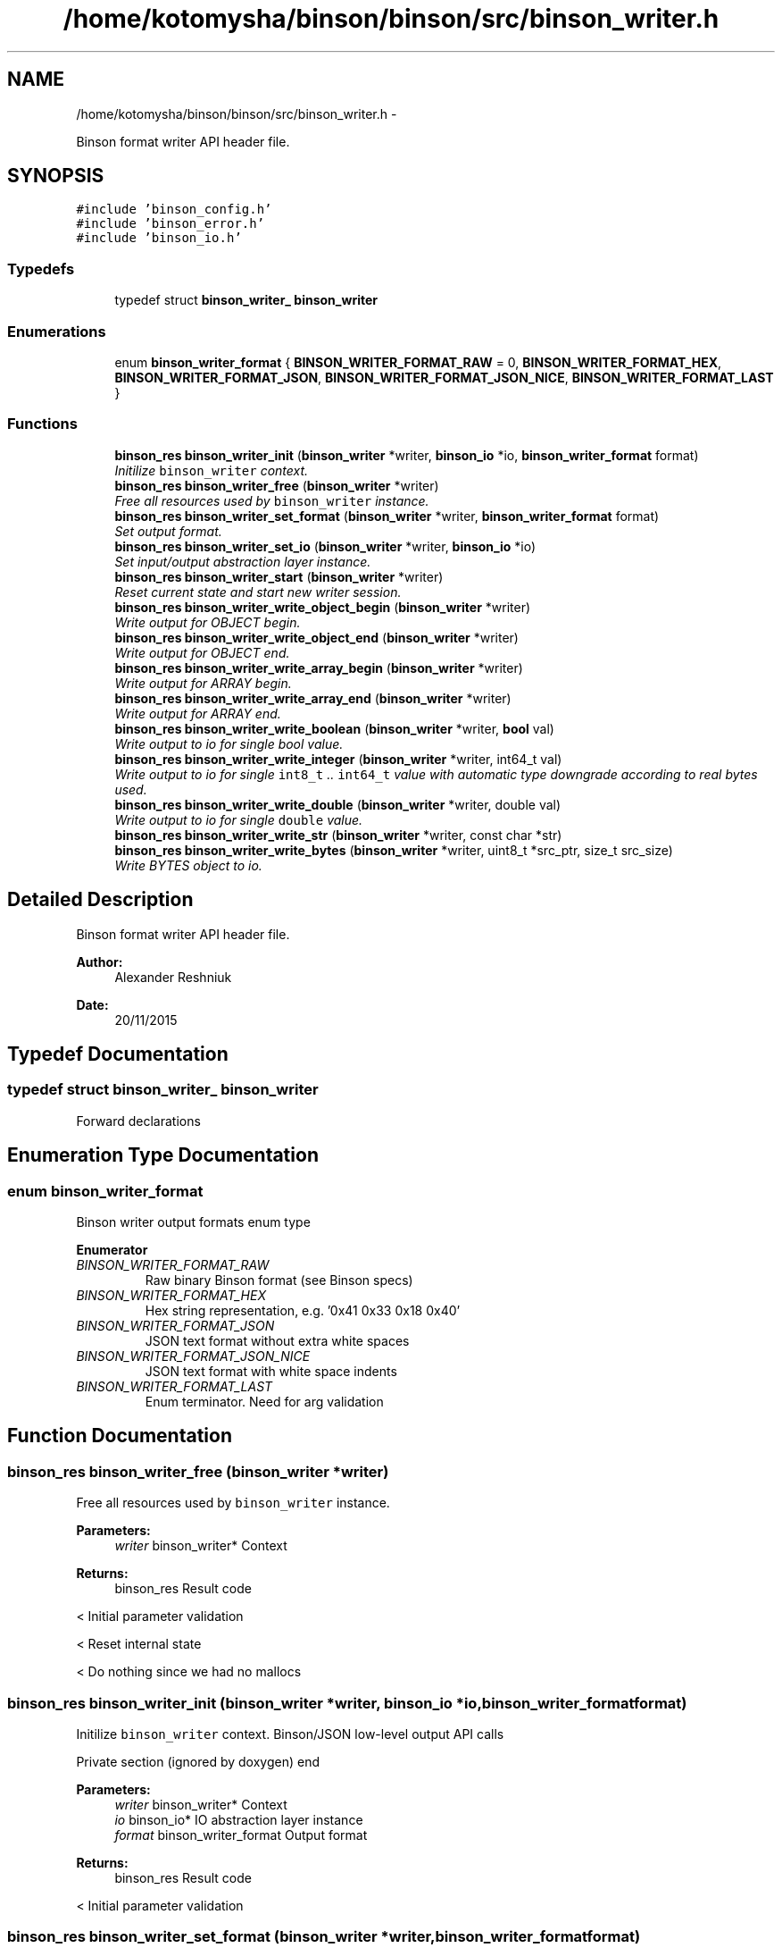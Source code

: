 .TH "/home/kotomysha/binson/binson/src/binson_writer.h" 3 "Tue Dec 1 2015" "binson-c" \" -*- nroff -*-
.ad l
.nh
.SH NAME
/home/kotomysha/binson/binson/src/binson_writer.h \- 
.PP
Binson format writer API header file\&.  

.SH SYNOPSIS
.br
.PP
\fC#include 'binson_config\&.h'\fP
.br
\fC#include 'binson_error\&.h'\fP
.br
\fC#include 'binson_io\&.h'\fP
.br

.SS "Typedefs"

.in +1c
.ti -1c
.RI "typedef struct \fBbinson_writer_\fP \fBbinson_writer\fP"
.br
.in -1c
.SS "Enumerations"

.in +1c
.ti -1c
.RI "enum \fBbinson_writer_format\fP { \fBBINSON_WRITER_FORMAT_RAW\fP = 0, \fBBINSON_WRITER_FORMAT_HEX\fP, \fBBINSON_WRITER_FORMAT_JSON\fP, \fBBINSON_WRITER_FORMAT_JSON_NICE\fP, \fBBINSON_WRITER_FORMAT_LAST\fP }"
.br
.in -1c
.SS "Functions"

.in +1c
.ti -1c
.RI "\fBbinson_res\fP \fBbinson_writer_init\fP (\fBbinson_writer\fP *writer, \fBbinson_io\fP *io, \fBbinson_writer_format\fP format)"
.br
.RI "\fIInitilize \fCbinson_writer\fP context\&. \fP"
.ti -1c
.RI "\fBbinson_res\fP \fBbinson_writer_free\fP (\fBbinson_writer\fP *writer)"
.br
.RI "\fIFree all resources used by \fCbinson_writer\fP instance\&. \fP"
.ti -1c
.RI "\fBbinson_res\fP \fBbinson_writer_set_format\fP (\fBbinson_writer\fP *writer, \fBbinson_writer_format\fP format)"
.br
.RI "\fISet output format\&. \fP"
.ti -1c
.RI "\fBbinson_res\fP \fBbinson_writer_set_io\fP (\fBbinson_writer\fP *writer, \fBbinson_io\fP *io)"
.br
.RI "\fISet input/output abstraction layer instance\&. \fP"
.ti -1c
.RI "\fBbinson_res\fP \fBbinson_writer_start\fP (\fBbinson_writer\fP *writer)"
.br
.RI "\fIReset current state and start new writer session\&. \fP"
.ti -1c
.RI "\fBbinson_res\fP \fBbinson_writer_write_object_begin\fP (\fBbinson_writer\fP *writer)"
.br
.RI "\fIWrite output for OBJECT begin\&. \fP"
.ti -1c
.RI "\fBbinson_res\fP \fBbinson_writer_write_object_end\fP (\fBbinson_writer\fP *writer)"
.br
.RI "\fIWrite output for OBJECT end\&. \fP"
.ti -1c
.RI "\fBbinson_res\fP \fBbinson_writer_write_array_begin\fP (\fBbinson_writer\fP *writer)"
.br
.RI "\fIWrite output for ARRAY begin\&. \fP"
.ti -1c
.RI "\fBbinson_res\fP \fBbinson_writer_write_array_end\fP (\fBbinson_writer\fP *writer)"
.br
.RI "\fIWrite output for ARRAY end\&. \fP"
.ti -1c
.RI "\fBbinson_res\fP \fBbinson_writer_write_boolean\fP (\fBbinson_writer\fP *writer, \fBbool\fP val)"
.br
.RI "\fIWrite output to io for single bool value\&. \fP"
.ti -1c
.RI "\fBbinson_res\fP \fBbinson_writer_write_integer\fP (\fBbinson_writer\fP *writer, int64_t val)"
.br
.RI "\fIWrite output to io for single \fCint8_t\fP \&.\&. \fCint64_t\fP value with automatic type downgrade according to real bytes used\&. \fP"
.ti -1c
.RI "\fBbinson_res\fP \fBbinson_writer_write_double\fP (\fBbinson_writer\fP *writer, double val)"
.br
.RI "\fIWrite output to io for single \fCdouble\fP value\&. \fP"
.ti -1c
.RI "\fBbinson_res\fP \fBbinson_writer_write_str\fP (\fBbinson_writer\fP *writer, const char *str)"
.br
.ti -1c
.RI "\fBbinson_res\fP \fBbinson_writer_write_bytes\fP (\fBbinson_writer\fP *writer, uint8_t *src_ptr, size_t src_size)"
.br
.RI "\fIWrite BYTES object to io\&. \fP"
.in -1c
.SH "Detailed Description"
.PP 
Binson format writer API header file\&. 


.PP
\fBAuthor:\fP
.RS 4
Alexander Reshniuk 
.RE
.PP
\fBDate:\fP
.RS 4
20/11/2015 
.RE
.PP

.SH "Typedef Documentation"
.PP 
.SS "typedef struct \fBbinson_writer_\fP \fBbinson_writer\fP"
Forward declarations 
.SH "Enumeration Type Documentation"
.PP 
.SS "enum \fBbinson_writer_format\fP"
Binson writer output formats enum type 
.PP
\fBEnumerator\fP
.in +1c
.TP
\fB\fIBINSON_WRITER_FORMAT_RAW \fP\fP
Raw binary Binson format (see Binson specs) 
.TP
\fB\fIBINSON_WRITER_FORMAT_HEX \fP\fP
Hex string representation, e\&.g\&. '0x41 0x33 0x18 0x40' 
.TP
\fB\fIBINSON_WRITER_FORMAT_JSON \fP\fP
JSON text format without extra white spaces 
.TP
\fB\fIBINSON_WRITER_FORMAT_JSON_NICE \fP\fP
JSON text format with white space indents 
.TP
\fB\fIBINSON_WRITER_FORMAT_LAST \fP\fP
Enum terminator\&. Need for arg validation 
.SH "Function Documentation"
.PP 
.SS "\fBbinson_res\fP binson_writer_free (\fBbinson_writer\fP *writer)"

.PP
Free all resources used by \fCbinson_writer\fP instance\&. 
.PP
\fBParameters:\fP
.RS 4
\fIwriter\fP binson_writer* Context 
.RE
.PP
\fBReturns:\fP
.RS 4
binson_res Result code 
.RE
.PP
< Initial parameter validation
.PP
< Reset internal state
.PP
< Do nothing since we had no mallocs 
.SS "\fBbinson_res\fP binson_writer_init (\fBbinson_writer\fP *writer, \fBbinson_io\fP *io, \fBbinson_writer_format\fPformat)"

.PP
Initilize \fCbinson_writer\fP context\&. Binson/JSON low-level output API calls
.PP
Private section (ignored by doxygen) end
.PP
\fBParameters:\fP
.RS 4
\fIwriter\fP binson_writer* Context 
.br
\fIio\fP binson_io* IO abstraction layer instance 
.br
\fIformat\fP binson_writer_format Output format 
.RE
.PP
\fBReturns:\fP
.RS 4
binson_res Result code 
.RE
.PP
< Initial parameter validation 
.SS "\fBbinson_res\fP binson_writer_set_format (\fBbinson_writer\fP *writer, \fBbinson_writer_format\fPformat)"

.PP
Set output format\&. 
.PP
\fBParameters:\fP
.RS 4
\fIwriter\fP binson_writer* Context 
.br
\fIformat\fP binson_writer_format Output format 
.RE
.PP
\fBReturns:\fP
.RS 4
binson_res Result code 
.RE
.PP
< Initial parameter validation 
.SS "\fBbinson_res\fP binson_writer_set_io (\fBbinson_writer\fP *writer, \fBbinson_io\fP *io)"

.PP
Set input/output abstraction layer instance\&. 
.PP
\fBParameters:\fP
.RS 4
\fIwriter\fP binson_writer* Context 
.br
\fIio\fP binson_io* IO abstraction layer instance 
.RE
.PP
\fBReturns:\fP
.RS 4
binson_res Result code 
.RE
.PP
< Initial parameter validation 
.SS "\fBbinson_res\fP binson_writer_start (\fBbinson_writer\fP *writer)"

.PP
Reset current state and start new writer session\&. 
.PP
\fBParameters:\fP
.RS 4
\fIwriter\fP binson_writer* Context 
.RE
.PP
\fBReturns:\fP
.RS 4
binson_res Result code 
.RE
.PP
< Initial parameter validation 
.SS "\fBbinson_res\fP binson_writer_write_array_begin (\fBbinson_writer\fP *writer)"

.PP
Write output for ARRAY begin\&. 
.PP
\fBParameters:\fP
.RS 4
\fIwriter\fP binson_writer* Context 
.RE
.PP
\fBReturns:\fP
.RS 4
binson_res Result code 
.RE
.PP

.SS "\fBbinson_res\fP binson_writer_write_array_end (\fBbinson_writer\fP *writer)"

.PP
Write output for ARRAY end\&. 
.PP
\fBParameters:\fP
.RS 4
\fIwriter\fP binson_writer* Context 
.RE
.PP
\fBReturns:\fP
.RS 4
binson_res Result code 
.RE
.PP

.SS "\fBbinson_res\fP binson_writer_write_boolean (\fBbinson_writer\fP *writer, \fBbool\fPval)"

.PP
Write output to io for single bool value\&. 
.PP
\fBParameters:\fP
.RS 4
\fIwriter\fP binson_writer* Context 
.br
\fIval\fP bool Value 
.RE
.PP
\fBReturns:\fP
.RS 4
binson_res Result code 
.RE
.PP
< Initial parameter validation 
.SS "\fBbinson_res\fP binson_writer_write_bytes (\fBbinson_writer\fP *writer, uint8_t *src_ptr, size_tsrc_size)"

.PP
Write BYTES object to io\&. 
.PP
\fBParameters:\fP
.RS 4
\fIwriter\fP binson_writer* Context 
.br
\fIsrc_ptr\fP uint8_t* Byte buffer 
.br
\fIsrc_size\fP size_t Size of data in byte buffer 
.RE
.PP
\fBReturns:\fP
.RS 4
binson_res Result code 
.RE
.PP

.SS "\fBbinson_res\fP binson_writer_write_double (\fBbinson_writer\fP *writer, doubleval)"

.PP
Write output to io for single \fCdouble\fP value\&. 
.PP
\fBParameters:\fP
.RS 4
\fIwriter\fP binson_writer* Context 
.br
\fIval\fP double Value 
.RE
.PP
\fBReturns:\fP
.RS 4
binson_res Result code 
.RE
.PP
< Initial parameter validation
.PP
< Format dependent output 
.SS "\fBbinson_res\fP binson_writer_write_integer (\fBbinson_writer\fP *writer, int64_tval)"

.PP
Write output to io for single \fCint8_t\fP \&.\&. \fCint64_t\fP value with automatic type downgrade according to real bytes used\&. 
.PP
\fBParameters:\fP
.RS 4
\fIwriter\fP binson_writer* Context 
.br
\fIval\fP int64_t Integer argument 
.RE
.PP
\fBReturns:\fP
.RS 4
binson_res Result code 
.RE
.PP
< Initial parameter validation
.PP
< Convert value to INTEGER primitive and store it in specified byte buffer
.PP
< Format dependent output
.PP
<
.PP
\fBTodo\fP
.RS 4
fix printing int64_t in C89 
.RE
.PP

.SS "\fBbinson_res\fP binson_writer_write_object_begin (\fBbinson_writer\fP *writer)"

.PP
Write output for OBJECT begin\&. 
.PP
\fBParameters:\fP
.RS 4
\fIwriter\fP binson_writer* Context 
.RE
.PP
\fBReturns:\fP
.RS 4
binson_res Result code 
.RE
.PP

.SS "\fBbinson_res\fP binson_writer_write_object_end (\fBbinson_writer\fP *writer)"

.PP
Write output for OBJECT end\&. 
.PP
\fBParameters:\fP
.RS 4
\fIwriter\fP binson_writer* Context 
.RE
.PP
\fBReturns:\fP
.RS 4
binson_res Result code 
.RE
.PP

.SH "Author"
.PP 
Generated automatically by Doxygen for binson-c from the source code\&.
